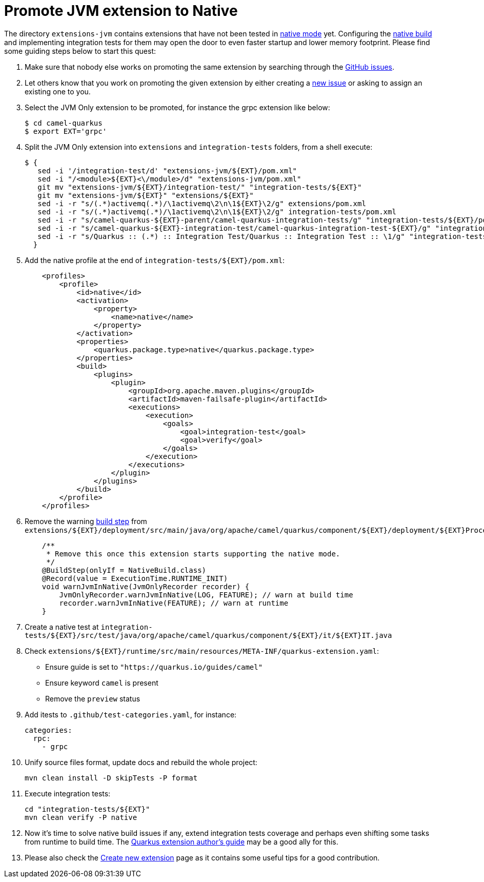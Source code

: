 [[promote-jvm-to-native]]
= Promote JVM extension to Native

The directory `extensions-jvm` contains extensions that have not been tested in
link:https://quarkus.io/guides/building-native-image[native mode] yet. Configuring the
link:https://quarkus.io/guides/writing-native-applications-tips[native build] and implementing integration tests for
them may open the door to even faster startup and lower memory footprint.
Please find some guiding steps below to start this quest:

1. Make sure that nobody else works on promoting the same extension by searching through the
   https://github.com/apache/camel-quarkus/issues[GitHub issues].

2. Let others know that you work on promoting the given extension by either creating a
   https://github.com/apache/camel-quarkus/issues/new[new issue] or asking to assign an existing one to you.

3. Select the JVM Only extension to be promoted, for instance the grpc extension like below:
+
[source,shell]
----
$ cd camel-quarkus
$ export EXT='grpc'
----

4. Split the JVM Only extension into `extensions` and `integration-tests` folders, from a shell execute:
+
[source,shell]
----
$ {
   sed -i '/integration-test/d' "extensions-jvm/${EXT}/pom.xml"
   sed -i "/<module>${EXT}<\/module>/d" "extensions-jvm/pom.xml"
   git mv "extensions-jvm/${EXT}/integration-test/" "integration-tests/${EXT}"
   git mv "extensions-jvm/${EXT}" "extensions/${EXT}"
   sed -i -r "s/(.*)activemq(.*)/\1activemq\2\n\1${EXT}\2/g" extensions/pom.xml
   sed -i -r "s/(.*)activemq(.*)/\1activemq\2\n\1${EXT}\2/g" integration-tests/pom.xml
   sed -i -r "s/camel-quarkus-${EXT}-parent/camel-quarkus-integration-tests/g" "integration-tests/${EXT}/pom.xml"
   sed -i -r "s/camel-quarkus-${EXT}-integration-test/camel-quarkus-integration-test-${EXT}/g" "integration-tests/${EXT}/pom.xml"
   sed -i -r "s/Quarkus :: (.*) :: Integration Test/Quarkus :: Integration Test :: \1/g" "integration-tests/${EXT}/pom.xml"
  }
----

5. Add the native profile at the end of `integration-tests/${EXT}/pom.xml`:
+
[source,xml]
----
    <profiles>
        <profile>
            <id>native</id>
            <activation>
                <property>
                    <name>native</name>
                </property>
            </activation>
            <properties>
                <quarkus.package.type>native</quarkus.package.type>
            </properties>
            <build>
                <plugins>
                    <plugin>
                        <groupId>org.apache.maven.plugins</groupId>
                        <artifactId>maven-failsafe-plugin</artifactId>
                        <executions>
                            <execution>
                                <goals>
                                    <goal>integration-test</goal>
                                    <goal>verify</goal>
                                </goals>
                            </execution>
                        </executions>
                    </plugin>
                </plugins>
            </build>
        </profile>
    </profiles>
----

6. Remove the warning link:https://quarkus.io/guides/writing-extensions#build-step-processors[build step] from `extensions/${EXT}/deployment/src/main/java/org/apache/camel/quarkus/component/${EXT}/deployment/${EXT}Processor.java`:
+
[source,java]
----
    /**
     * Remove this once this extension starts supporting the native mode.
     */
    @BuildStep(onlyIf = NativeBuild.class)
    @Record(value = ExecutionTime.RUNTIME_INIT)
    void warnJvmInNative(JvmOnlyRecorder recorder) {
        JvmOnlyRecorder.warnJvmInNative(LOG, FEATURE); // warn at build time
        recorder.warnJvmInNative(FEATURE); // warn at runtime
    }
----

7. Create a native test at `integration-tests/${EXT}/src/test/java/org/apache/camel/quarkus/component/${EXT}/it/${EXT}IT.java`

8. Check `extensions/${EXT}/runtime/src/main/resources/META-INF/quarkus-extension.yaml`:
* Ensure guide is set to `"https://quarkus.io/guides/camel"`
* Ensure keyword `camel` is present
* Remove the `preview` status

9. Add itests to `.github/test-categories.yaml`, for instance:
+
[source,yaml]
----
categories:
  rpc:
    - grpc
----

10. Unify source files format, update docs and rebuild the whole project:
+
[source,shell]
----
mvn clean install -D skipTests -P format
----

11. Execute integration tests:
+
[source,shell]
----
cd "integration-tests/${EXT}"
mvn clean verify -P native
----

12. Now it's time to solve native build issues if any, extend integration tests coverage and perhaps even shifting some tasks
from runtime to build time. The https://quarkus.io/guides/extension-authors-guide[Quarkus extension author's guide] may be a good
ally for this.

13. Please also check the xref:create-new-extension.adoc[Create new extension] page as it contains some useful tips for a good contribution.

